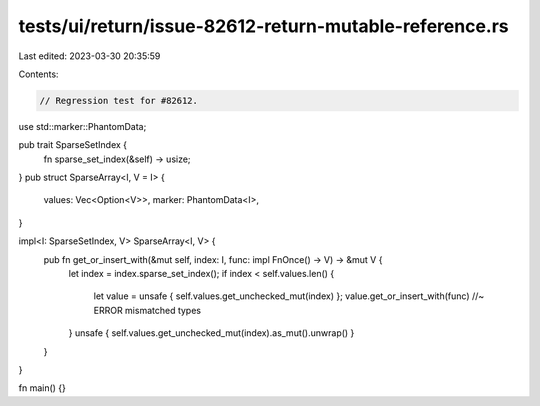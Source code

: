 tests/ui/return/issue-82612-return-mutable-reference.rs
=======================================================

Last edited: 2023-03-30 20:35:59

Contents:

.. code-block:: rs

    // Regression test for #82612.

use std::marker::PhantomData;

pub trait SparseSetIndex {
    fn sparse_set_index(&self) -> usize;
}
pub struct SparseArray<I, V = I> {
    values: Vec<Option<V>>,
    marker: PhantomData<I>,
}

impl<I: SparseSetIndex, V> SparseArray<I, V> {
    pub fn get_or_insert_with(&mut self, index: I, func: impl FnOnce() -> V) -> &mut V {
        let index = index.sparse_set_index();
        if index < self.values.len() {
            let value = unsafe { self.values.get_unchecked_mut(index) };
            value.get_or_insert_with(func) //~ ERROR mismatched types
        }
        unsafe { self.values.get_unchecked_mut(index).as_mut().unwrap() }
    }
}

fn main() {}


